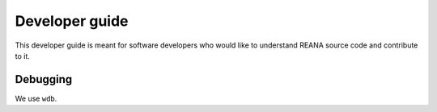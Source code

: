 .. _developerguide:

Developer guide
===============

This developer guide is meant for software developers who would like to
understand REANA source code and contribute to it.

Debugging
---------

We use ``wdb``.
